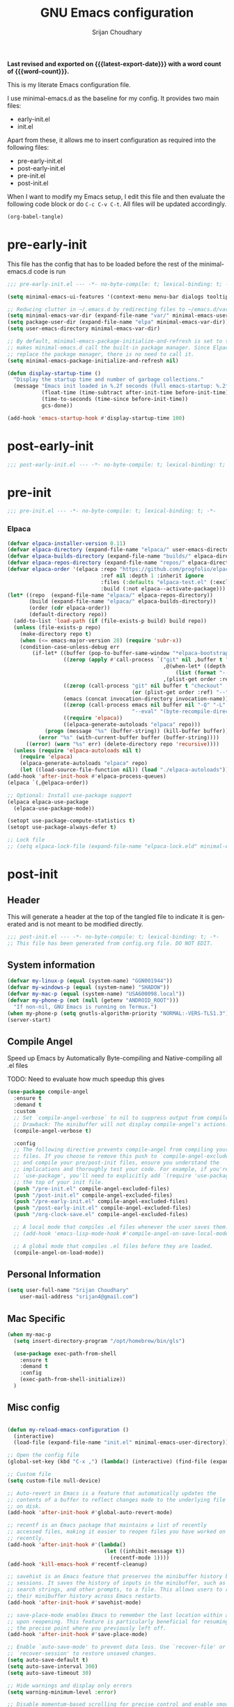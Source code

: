 #+title: GNU Emacs configuration
#+author: Srijan Choudhary
#+email: srijan4@gmail.com
#+language: en
#+options: ':t toc:nil num:t author:t email:t
#+startup: content indent
#+macro: latest-export-date (eval (format-time-string "%F %T %z"))
#+macro: word-count (eval (count-words (point-min) (point-max)))

*Last revised and exported on {{{latest-export-date}}} with a word
count of {{{word-count}}}.*

This is my literate Emacs configuration file.

I use minimal-emacs.d as the baseline for my config. It provides two main files:
- early-init.el
- init.el

Apart from these, it allows me to insert configuration as required into the following files:
- pre-early-init.el
- post-early-init.el
- pre-init.el
- post-init.el


When I want to modify my Emacs setup, I edit this file and then
evaluate the following code block or do =C-c C-v C-t=. All files will
be updated accordingly.

#+begin_src emacs-lisp :tangle no :results none
(org-babel-tangle)
#+end_src

* pre-early-init

This file has the config that has to be loaded before the rest of the minimal-emacs.d code is run

#+begin_src emacs-lisp :tangle "pre-early-init.el"
  ;;; pre-early-init.el --- -*- no-byte-compile: t; lexical-binding: t; -*-

  (setq minimal-emacs-ui-features '(context-menu menu-bar dialogs tooltips))

  ;; Reducing clutter in ~/.emacs.d by redirecting files to ~/emacs.d/var/
  (setq minimal-emacs-var-dir (expand-file-name "var/" minimal-emacs-user-directory))
  (setq package-user-dir (expand-file-name "elpa" minimal-emacs-var-dir))
  (setq user-emacs-directory minimal-emacs-var-dir)

  ;; By default, minimal-emacs-package-initialize-and-refresh is set to t, which
  ;; makes minimal-emacs.d call the built-in package manager. Since Elpaca will
  ;; replace the package manager, there is no need to call it.
  (setq minimal-emacs-package-initialize-and-refresh nil)

  (defun display-startup-time ()
    "Display the startup time and number of garbage collections."
    (message "Emacs init loaded in %.2f seconds (Full emacs-startup: %.2fs) with %d garbage collections."
             (float-time (time-subtract after-init-time before-init-time))
             (time-to-seconds (time-since before-init-time))
             gcs-done))

  (add-hook 'emacs-startup-hook #'display-startup-time 100)
#+end_src

* post-early-init

#+begin_src emacs-lisp :tangle "post-early-init.el"
;;; post-early-init.el --- -*- no-byte-compile: t; lexical-binding: t; -*-
#+end_src

* pre-init

#+begin_src emacs-lisp :tangle "pre-init.el"
  ;;; pre-init.el --- -*- no-byte-compile: t; lexical-binding: t; -*-
#+end_src

*** Elpaca

#+begin_src emacs-lisp :tangle "pre-init.el"
  (defvar elpaca-installer-version 0.11)
  (defvar elpaca-directory (expand-file-name "elpaca/" user-emacs-directory))
  (defvar elpaca-builds-directory (expand-file-name "builds/" elpaca-directory))
  (defvar elpaca-repos-directory (expand-file-name "repos/" elpaca-directory))
  (defvar elpaca-order '(elpaca :repo "https://github.com/progfolio/elpaca.git"
                                :ref nil :depth 1 :inherit ignore
                                :files (:defaults "elpaca-test.el" (:exclude "extensions"))
                                :build (:not elpaca--activate-package)))
  (let* ((repo  (expand-file-name "elpaca/" elpaca-repos-directory))
         (build (expand-file-name "elpaca/" elpaca-builds-directory))
         (order (cdr elpaca-order))
         (default-directory repo))
    (add-to-list 'load-path (if (file-exists-p build) build repo))
    (unless (file-exists-p repo)
      (make-directory repo t)
      (when (<= emacs-major-version 28) (require 'subr-x))
      (condition-case-unless-debug err
          (if-let* ((buffer (pop-to-buffer-same-window "*elpaca-bootstrap*"))
                    ((zerop (apply #'call-process `("git" nil ,buffer t "clone"
                                                    ,@(when-let* ((depth (plist-get order :depth)))
                                                        (list (format "--depth=%d" depth) "--no-single-branch"))
                                                    ,(plist-get order :repo) ,repo))))
                    ((zerop (call-process "git" nil buffer t "checkout"
                                          (or (plist-get order :ref) "--"))))
                    (emacs (concat invocation-directory invocation-name))
                    ((zerop (call-process emacs nil buffer nil "-Q" "-L" "." "--batch"
                                          "--eval" "(byte-recompile-directory \".\" 0 'force)")))
                    ((require 'elpaca))
                    ((elpaca-generate-autoloads "elpaca" repo)))
              (progn (message "%s" (buffer-string)) (kill-buffer buffer))
            (error "%s" (with-current-buffer buffer (buffer-string))))
        ((error) (warn "%s" err) (delete-directory repo 'recursive))))
    (unless (require 'elpaca-autoloads nil t)
      (require 'elpaca)
      (elpaca-generate-autoloads "elpaca" repo)
      (let ((load-source-file-function nil)) (load "./elpaca-autoloads"))))
  (add-hook 'after-init-hook #'elpaca-process-queues)
  (elpaca `(,@elpaca-order))

  ;; Optional: Install use-package support
  (elpaca elpaca-use-package
    (elpaca-use-package-mode))

  (setopt use-package-compute-statistics t)
  (setopt use-package-always-defer t)

  ;; Lock file
  ;; (setq elpaca-lock-file (expand-file-name "elpaca-lock.eld" minimal-emacs-user-directory))
#+end_src

* post-init

** Header
This will generate a header at the top of the tangled file to indicate it is generated and is not meant to be modified directly.

#+begin_src emacs-lisp :tangle "post-init.el" :epilogue (format-time-string ";; Last generated on %c")
  ;;; post-init.el --- -*- no-byte-compile: t; lexical-binding: t; -*-
  ;; This file has been generated from config.org file. DO NOT EDIT.
#+end_src
** System information
#+begin_src emacs-lisp :tangle "post-init.el"
  (defvar my-linux-p (equal (system-name) "GGN001944"))
  (defvar my-windows-p (equal (system-name) "SHADOW"))
  (defvar my-mac-p (equal (system-name) "USA600098.local"))
  (defvar my-phone-p (not (null (getenv "ANDROID_ROOT")))
    "If non-nil, GNU Emacs is running on Termux.")
  (when my-phone-p (setq gnutls-algorithm-priority "NORMAL:-VERS-TLS1.3"))
  (server-start)
#+end_src
** Compile Angel
Speed up Emacs by Automatically Byte-compiling and Native-compiling all .el files

TODO: Need to evaluate how much speedup this gives

#+begin_src emacs-lisp :tangle "post-init.el"
  (use-package compile-angel
    :ensure t
    :demand t
    :custom
    ;; Set `compile-angel-verbose` to nil to suppress output from compile-angel.
    ;; Drawback: The minibuffer will not display compile-angel's actions.
    (compile-angel-verbose t)

    :config
    ;; The following directive prevents compile-angel from compiling your init
    ;; files. If you choose to remove this push to `compile-angel-excluded-files'
    ;; and compile your pre/post-init files, ensure you understand the
    ;; implications and thoroughly test your code. For example, if you're using
    ;; `use-package', you'll need to explicitly add `(require 'use-package)` at
    ;; the top of your init file.
    (push "/pre-init.el" compile-angel-excluded-files)
    (push "/post-init.el" compile-angel-excluded-files)
    (push "/pre-early-init.el" compile-angel-excluded-files)
    (push "/post-early-init.el" compile-angel-excluded-files)
    (push "/org-clock-save.el" compile-angel-excluded-files)

    ;; A local mode that compiles .el files whenever the user saves them.
    ;; (add-hook 'emacs-lisp-mode-hook #'compile-angel-on-save-local-mode)

    ;; A global mode that compiles .el files before they are loaded.
    (compile-angel-on-load-mode))
#+end_src
** Personal Information

#+begin_src emacs-lisp :tangle "post-init.el"
  (setq user-full-name "Srijan Choudhary"
      user-mail-address "srijan4@gmail.com")
#+END_SRC
** Mac Specific
#+begin_src emacs-lisp :tangle "post-init.el"
  (when my-mac-p
    (setq insert-directory-program "/opt/homebrew/bin/gls")

    (use-package exec-path-from-shell
      :ensure t
      :demand t
      :config
      (exec-path-from-shell-initialize))
    )
#+end_src
** Misc config

#+begin_src emacs-lisp :tangle "post-init.el"

  (defun my-reload-emacs-configuration ()
    (interactive)
    (load-file (expand-file-name "init.el" minimal-emacs-user-directory)))

  ;; Open the config file
  (global-set-key (kbd "C-x ,") (lambda() (interactive) (find-file (expand-file-name "config.org" minimal-emacs-user-directory))))

  ;; Custom file
  (setq custom-file null-device)

  ;; Auto-revert in Emacs is a feature that automatically updates the
  ;; contents of a buffer to reflect changes made to the underlying file
  ;; on disk.
  (add-hook 'after-init-hook #'global-auto-revert-mode)

  ;; recentf is an Emacs package that maintains a list of recently
  ;; accessed files, making it easier to reopen files you have worked on
  ;; recently.
  (add-hook 'after-init-hook #'(lambda()
                                 (let ((inhibit-message t))
                                   (recentf-mode 1))))
  (add-hook 'kill-emacs-hook #'recentf-cleanup)

  ;; savehist is an Emacs feature that preserves the minibuffer history between
  ;; sessions. It saves the history of inputs in the minibuffer, such as commands,
  ;; search strings, and other prompts, to a file. This allows users to retain
  ;; their minibuffer history across Emacs restarts.
  (add-hook 'after-init-hook #'savehist-mode)

  ;; save-place-mode enables Emacs to remember the last location within a file
  ;; upon reopening. This feature is particularly beneficial for resuming work at
  ;; the precise point where you previously left off.
  (add-hook 'after-init-hook #'save-place-mode)

  ;; Enable `auto-save-mode' to prevent data loss. Use `recover-file' or
  ;; `recover-session' to restore unsaved changes.
  (setq auto-save-default t)
  (setq auto-save-interval 300)
  (setq auto-save-timeout 30)

  ;; Hide warnings and display only errors
  (setq warning-minimum-level :error)

  ;; Disable momentum-based scrolling for precise control and enable smoother scrolling.
  (setq pixel-scroll-precision-use-momentum 1)
  (pixel-scroll-precision-mode 1)

  ;; Pixel Scroll Precision Mode on Emacs for macOS: If you're using a pre-built
  ;; emacs-mac (version <= 29.1), smooth scrolling is handled by the Mac port
  ;; code, which overrides `pixel-scroll-precision-mode'. In this case, use the
  ;; following line instead of enabling `pixel-scroll-precision-mode':
  ;;
  ;; (pixel-scroll-mode t)
  ;;
  ;; For more details, see:
  ;; https://bitbucket.org/mituharu/emacs-mac/commits/65c6c96f27afa446df6f9d8eff63f9cc012cc738

  ;; Display the time in the modeline
  (display-time-mode 1)

  ;; Paren match highlighting
  (show-paren-mode 1)

  ;; Replace selected text with typed text
  (delete-selection-mode 1)

  ;; Configure Emacs to ask for confirmation before exiting
  ;; (setq confirm-kill-emacs 'y-or-n-p)

  ;; Automatically hide file details (permissions, size, modification date, etc.)
  ;; in Dired buffers for a cleaner display.
  (add-hook 'dired-mode-hook #'dired-hide-details-mode)

  ;; Kill current buffer (instead of asking first buffer name)
  (global-set-key (kbd "C-x k") 'kill-current-buffer)

  ;; M-n for new frame (M-n is unbound in vanilla emacs)
  (defun new-frame ()
    (interactive)
    (select-frame (make-frame))
    (switch-to-buffer "*scratch*"))
  (global-set-key (kbd "M-n") 'new-frame)

  (setq save-interprogram-paste-before-kill t)

  (setq global-visual-line-mode t)

#+end_src
** Which-Key
#+begin_src emacs-lisp :tangle "post-init.el"

  (use-package which-key
    :ensure nil ; builtin
    :defer t
    :commands which-key-mode
    :hook (after-init . which-key-mode)
    :custom
    (which-key-idle-delay 1.5)
    (which-key-idle-secondary-delay 0.25)
    (which-key-add-column-padding 1)
    (which-key-max-description-length 40))

  (use-package uniquify
    :ensure nil
    :custom
    (uniquify-buffer-name-style 'reverse)
    (uniquify-separator "•")
    (uniquify-after-kill-buffer-p t)
    (uniquify-ignore-buffers-re "^\\*"))

#+end_src
** Looks & Themes
#+begin_src emacs-lisp :tangle "post-init.el"
  (when my-mac-p
    (set-face-attribute 'default nil :height 140))

  (add-to-list 'default-frame-alist '(height . 55))
  (add-to-list 'default-frame-alist '(width . 160))

  ;; (setq-default cursor-type 'bar)
  (scroll-bar-mode 1)

  ;; Fast and smooth scrolling
  (use-package ultra-scroll
    :disabled
    :ensure (:host github :repo "jdtsmith/ultra-scroll")
    :init
    (setq scroll-conservatively 101 ; important!
          scroll-margin 0)
    :config
    (ultra-scroll-mode 1))

  (use-package fontaine
    :disabled
    :custom
    (fontaine-presets
     `(
       (aporetic-regular
        :default-family "Aporetic Sans Mono"
        :variable-pitch-family "Aporetic Sans"
        )
       (iawriter-regular
        :default-family "iMWritingMono Nerd Font"
        :line-spacing 0.1
        :variable-pitch-family "iMWritingMono Nerd Font"
        )
       (berkeley-regular
        :default-family "Berkeley Mono"
        :line-spacing 0.1
        :variable-pitch-family "Berkeley Mono Variable"
        )
       (berkeley-large
        :inherit berkeley-regular
        :default-height 170
        )
       (t
        :default-family "Aporetic Sans Mono"
        :default-weight regular
        :default-height 110
        :fixed-pitch-family nil
        :fixed-pitch-weight nil
        :fixed-pitch-height 1.0
        :fixed-pitch-serif-family nil
        :fixed-pitch-serif-weight nil
        :fixed-pitch-serif-height 1.0
        :variable-pitch-family "Aporetic Sans Mono"
        :variable-pitch-weight nil
        :variable-pitch-height 1.0
        :bold-family nil
        :bold-weight bold
        :italic-family nil
        :italic-slant italic
        :line-spacing nil)))
    :config
    (when (display-graphic-p)
      (fontaine-set-preset 'iawriter-regular))
    )

  (use-package emoji
    :ensure nil
    :bind (("C-c e" . emoji-search))
    )

  (load-theme 'modus-vivendi-tinted t)
  (use-package ef-themes
    :if (display-graphic-p)
    :disabled
    :demand
    :custom
    (ef-themes-to-toggle '(ef-maris-light ef-maris-dark))
    (ef-themes-headings
     '((0 . (variable-pitch semibold 1.2))
       (1 . (variable-pitch semibold 1.1))
       (agenda-date . (variable-pitch 1.2))
       (agenda-structure . (variable-pitch 1.4))
       (t . (variable-pitch))
       ))
    (ef-themes-mixed-fonts t)
    (ef-themes-variable-pitch-ui t)
    :hook ((ef-themes-post-load . my-ef-themes-mode-line))
    ;; (ef-themes-post-load . fontaine-apply-current-preset))
    :config
    (defun my-ef-themes-mode-line ()
      "Tweak the style of the mode lines."
      (ef-themes-with-colors
       (custom-set-faces
        `(mode-line ((,c :background ,bg-mode-line :foreground ,fg-mode-line :box (:line-width 1 :color ,fg-dim))))
        `(mode-line-inactive ((,c :box (:line-width 1 :color ,bg-active)))))))
    :init
    (ef-themes-select 'ef-maris-light)
    )
  (use-package olivetti
    :bind (("C-c =" . olivetti-mode))
    :custom
    (olivetti-style 'fancy)
    ;; (olivetti-fringe '(:background "#e5e5e5"))
    )
  ;; (use-package spacious-padding)
#+end_src
** Tool Bar
#+begin_src emacs-lisp :tangle "post-init.el"
  (setq tool-bar-style 'image)
  ;; (tool-bar-mode 1)
  (use-package tool-bar+
    :ensure (:host github :repo "emacsmirror/tool-bar-plus")
    )
#+end_src
** Windows
#+BEGIN_SRC emacs-lisp :tangle "post-init.el"

  ;; Switching between windows. Use `ace-window`, configure using :init and :bind
  (use-package ace-window
    :ensure t
    :init
    (setq aw-scope 'frame)
    :bind ("M-o" . ace-window))

  ;; Track changes in the window configuration, allowing undoing actions such as
  ;; closing windows.
  (winner-mode 1)

  ;; Window dividers separate windows visually. Window dividers are bars that can
  ;; be dragged with the mouse, thus allowing you to easily resize adjacent
  ;; windows.
  ;; https://www.gnu.org/software/emacs/manual/html_node/emacs/Window-Dividers.html
  (add-hook 'after-init-hook #'window-divider-mode)

#+END_SRC
** COMMENT Tabs
#+BEGIN_SRC emacs-lisp :tangle "post-init.el"
  (use-package tab-line
    :ensure nil
    :demand t
    :bind
    (("C-S-<tab>" . tab-line-switch-to-prev-tab)
     ("C-<iso-lefttab>" . tab-line-switch-to-prev-tab)
     ("C-<tab>" . tab-line-switch-to-next-tab))
    :config
    (global-tab-line-mode 1)
    (setq
     tab-line-new-button-show nil
     tab-line-close-button-show nil))
#+END_SRC
** Completion in region and at point

#+begin_src emacs-lisp :tangle "post-init.el"

  (use-package corfu
    :ensure t
    :defer t
    :commands (corfu-mode global-corfu-mode)

    :hook ((prog-mode . corfu-mode)
           (shell-mode . corfu-mode)
           (eshell-mode . corfu-mode))

    :custom
    ;; Hide commands in M-x which do not apply to the current mode.
    (read-extended-command-predicate #'command-completion-default-include-p)
    ;; Disable Ispell completion function. As an alternative try `cape-dict'.
    (text-mode-ispell-word-completion nil)
    (tab-always-indent 'complete)

    ;; Enable Corfu
    :config
    (global-corfu-mode))

  (use-package cape
    :ensure t
    :defer t
    :commands (cape-dabbrev cape-file cape-elisp-block)
    :bind ("C-c p" . cape-prefix-map)
    :init
    ;; Add to the global default value of `completion-at-point-functions' which is
    ;; used by `completion-at-point'.
    (add-hook 'completion-at-point-functions #'cape-dabbrev)
    (add-hook 'completion-at-point-functions #'cape-file)
    (add-hook 'completion-at-point-functions #'cape-elisp-block))
#+end_src
** Completions

#+begin_src emacs-lisp :tangle "post-init.el"

  (use-package vertico
    ;; (Note: It is recommended to also enable the savehist package.)
    :ensure t
    :demand t
    :commands vertico-mode
    :init (vertico-mode 1))
  ;; :hook (elpaca-after-init . vertico-mode))

  (use-package orderless
    ;; Vertico leverages Orderless' flexible matching capabilities, allowing users
    ;; to input multiple patterns separated by spaces, which Orderless then
    ;; matches in any order against the candidates.
    :ensure t
    :custom
    (completion-styles '(orderless basic))
    (completion-category-defaults nil)
    (completion-category-overrides '((file (styles partial-completion)))))

  (use-package marginalia
    ;; Marginalia allows Embark to offer you preconfigured actions in more contexts.
    ;; In addition to that, Marginalia also enhances Vertico by adding rich
    ;; annotations to the completion candidates displayed in Vertico's interface.
    :ensure t
    :demand t
    :commands (marginalia-mode marginalia-cycle)
    :init (marginalia-mode 1))
  ;; :hook (after-init . marginalia-mode))

  (use-package embark
    ;; Embark is an Emacs package that acts like a context menu, allowing
    ;; users to perform context-sensitive actions on selected items
    ;; directly from the completion interface.
    :ensure t
    :defer t
    :commands (embark-act
               embark-dwim
               embark-export
               embark-collect
               embark-bindings
               embark-prefix-help-command)
    :bind
    (("C-." . embark-act)         ;; pick some comfortable binding
     ("C-;" . embark-dwim)        ;; good alternative: M-.
     ("C-h B" . embark-bindings)) ;; alternative for `describe-bindings'

    :init
    (setq prefix-help-command #'embark-prefix-help-command)

    :config
    ;; Hide the mode line of the Embark live/completions buffers
    (add-to-list 'display-buffer-alist
                 '("\\`\\*Embark Collect \\(Live\\|Completions\\)\\*"
                   nil
                   (window-parameters (mode-line-format . none)))))

  (use-package embark-consult
    :ensure t
    :hook
    (embark-collect-mode . consult-preview-at-point-mode))

  (use-package consult
    :ensure t
    :bind (;; C-c bindings in `mode-specific-map'
           ("C-c M-x" . consult-mode-command)
           ("C-c h" . consult-history)
           ("C-c k" . consult-kmacro)
           ("C-c M" . consult-man)
           ("C-c i" . consult-info)
           ([remap Info-search] . consult-info)
           ;; C-x bindings in `ctl-x-map'
           ("C-x M-:" . consult-complex-command)
           ("C-x b" . consult-buffer)
           ("C-x 4 b" . consult-buffer-other-window)
           ("C-x 5 b" . consult-buffer-other-frame)
           ("C-x t b" . consult-buffer-other-tab)
           ("C-x r b" . consult-bookmark)
           ("C-x p b" . consult-project-buffer)
           ;; Custom M-# bindings for fast register access
           ("M-#" . consult-register-load)
           ("M-'" . consult-register-store)
           ("C-M-#" . consult-register)
           ;; Other custom bindings
           ("M-y" . consult-yank-pop)
           ;; M-g bindings in `goto-map'
           ("M-g e" . consult-compile-error)
           ("M-g f" . consult-flymake)
           ("M-g g" . consult-goto-line)
           ("M-g M-g" . consult-goto-line)
           ("M-g o" . consult-outline)
           ("M-g m" . consult-mark)
           ("M-g k" . consult-global-mark)
           ("M-g i" . consult-imenu)
           ("M-g I" . consult-imenu-multi)
           ;; M-s bindings in `search-map'
           ("M-s d" . consult-find)
           ("M-s c" . consult-locate)
           ("M-s g" . consult-grep)
           ("M-s G" . consult-git-grep)
           ("M-s r" . consult-ripgrep)
           ("M-s l" . consult-line)
           ("M-s L" . consult-line-multi)
           ("M-s k" . consult-keep-lines)
           ("M-s u" . consult-focus-lines)
           ;; Isearch integration
           ("M-s e" . consult-isearch-history)
           :map isearch-mode-map
           ("M-e" . consult-isearch-history)
           ("M-s e" . consult-isearch-history)
           ("M-s l" . consult-line)
           ("M-s L" . consult-line-multi)
           ;; Minibuffer history
           :map minibuffer-local-map
           ("M-s" . consult-history)
           ("M-r" . consult-history))

    ;; Enable automatic preview at point in the *Completions* buffer.
    :hook (completion-list-mode . consult-preview-at-point-mode)

    :init
    ;; Optionally configure the register formatting. This improves the register
    (setq register-preview-delay 0.5
          register-preview-function #'consult-register-format)

    ;; Optionally tweak the register preview window.
    (advice-add #'register-preview :override #'consult-register-window)

    ;; Use Consult to select xref locations with preview
    (setq xref-show-xrefs-function #'consult-xref
          xref-show-definitions-function #'consult-xref)

    :config
    (consult-customize
     consult-theme :preview-key '(:debounce 0.2 any)
     consult-ripgrep consult-git-grep consult-grep
     consult-bookmark consult-recent-file consult-xref
     consult--source-bookmark consult--source-file-register
     consult--source-recent-file consult--source-project-recent-file
     ;; :preview-key "M-."
     :preview-key '(:debounce 0.4 any))
    (setq consult-narrow-key "<"))

#+end_src
** Code Folding
#+begin_src emacs-lisp :tangle "post-init.el"
  (use-package outline-indent
    :ensure t
    :defer t
    :commands outline-indent-minor-mode

    :init
    ;; The minor mode can also be automatically activated for a certain modes.
    ;; For example for Python and YAML:
    (add-hook 'python-mode-hook #'outline-indent-minor-mode)
    (add-hook 'python-ts-mode-hook #'outline-indent-minor-mode)

    (add-hook 'yaml-mode-hook #'outline-indent-minor-mode)
    (add-hook 'yaml-ts-mode-hook #'outline-indent-minor-mode)

    :custom
    (outline-indent-ellipsis " ▼ "))
#+end_src
** Enhanced undo/redo
#+begin_src emacs-lisp :tangle "post-init.el"
  ;; The undo-fu package is a lightweight wrapper around Emacs' built-in undo
  ;; system, providing more convenient undo/redo functionality.
  (use-package undo-fu
    :defer t
    :commands (undo-fu-only-undo
               undo-fu-only-redo
               undo-fu-only-redo-all
               undo-fu-disable-checkpoint)
    :config
    (global-unset-key (kbd "C-z"))
    (global-set-key (kbd "C-z") 'undo-fu-only-undo)
    (global-set-key (kbd "C-S-z") 'undo-fu-only-redo))

  ;; The undo-fu-session package complements undo-fu by enabling the saving
  ;; and restoration of undo history across Emacs sessions, even after restarting.
  (use-package undo-fu-session
    :defer t
    :commands undo-fu-session-global-mode
    :hook (after-init . undo-fu-session-global-mode))
#+end_src
** COMMENT Evil

#+begin_src emacs-lisp :tangle "post-init.el"

  ;; evil-want-keybinding must be declared before Evil and Evil Collection
  (setq evil-want-keybinding nil)

  (use-package evil
    :ensure t
    :init
    (setq evil-undo-system 'undo-fu)
    (setq evil-want-integration t)
    (setq evil-want-keybinding nil)

    (setq evil-respect-visual-line-mode t)
    (setq evil-undo-system 'undo-fu)

    ;; Prevents esc-key from translating to meta-key in terminal mode.
    (setq evil-esc-delay 0)
    (setq-default evil-shift-width 2)
    (setq-default evil-symbol-word-search t)

    (with-eval-after-load "org"
      (evil-add-command-properties #'org-open-at-point :jump t))

    :custom
    (evil-want-Y-yank-to-eol t)
    :config
    (evil-declare-key 'normal org-mode-map
      "gk" 'outline-up-heading
      "gj" 'outline-next-visible-heading
      "H" 'org-beginning-of-line
      "L" 'org-end-of-line
      "t" 'org-todo
      (kbd "<tab>") 'org-cycle
      ",c" 'org-cycle
      ",e" 'org-export-dispatch
      ",n" 'outline-next-visible-heading
      ",p" 'outline-previous-visible-heading
      ",t" 'org-set-tags-command
      ",u" 'outline-up-heading
      "$" 'org-end-of-line
      "^" 'org-beginning-of-line
      "-" 'org-ctrl-c-minus ; change bullet style
      )

    (evil-select-search-module 'evil-search-module 'evil-search)
    (evil-mode 1))

  (use-package evil-collection
    :after evil ;; mu4e
    :ensure t
    :config
    (evil-collection-init))

  (use-package evil-org
    :ensure t
    :after org
    :hook (org-mode . (lambda () evil-org-mode))
    :config
    (require 'evil-org-agenda)
    (evil-org-agenda-set-keys))

  ;;  (use-package vim-tab-bar
  ;;    :ensure t
  ;;    :commands vim-tab-bar-mode
  ;;    :hook (after-init . vim-tab-bar-mode))

  (use-package evil-visualstar
    :after evil
    :ensure t
    :defer t
    :commands global-evil-visualstar-mode
    :hook (after-init . global-evil-visualstar-mode))

  (use-package evil-surround
    :after evil
    :ensure t
    :defer t
    :commands global-evil-surround-mode
    :custom
    (evil-surround-pairs-alist
     '((?\( . ("(" . ")"))
       (?\[ . ("[" . "]"))
       (?\{ . ("{" . "}"))

       (?\) . ("(" . ")"))
       (?\] . ("[" . "]"))
       (?\} . ("{" . "}"))

       (?< . ("<" . ">"))
       (?> . ("<" . ">"))))
    :hook (after-init . global-evil-surround-mode))

  (with-eval-after-load "evil"
    (evil-define-operator my-evil-comment-or-uncomment (beg end)
      "Toggle comment for the region between BEG and END."
      (interactive "<r>")
      (comment-or-uncomment-region beg end))
    (evil-define-key 'normal 'global (kbd "gc") 'my-evil-comment-or-uncomment))

  (use-package evil-snipe
    :defer t
    :commands evil-snipe-mode
    :init (evil-snipe-mode 1))
  ;; :hook (after-init . evil-snipe-mode))
#+end_src
** Modeline
#+begin_src emacs-lisp :tangle "post-init.el"
  (use-package diminish
    :config (require 'diminish))
  (use-package timu-line
    :disabled
    :ensure t
    :demand t
    :config
    (timu-line-mode 1))
  (use-package all-the-icons)
  ;;(use-package nerd-icons)
  (use-package doom-modeline
    :ensure t
    :init
    (doom-modeline-mode 1))
#+end_src
** Dirvish
#+begin_src emacs-lisp :tangle "post-init.el"
  (use-package dirvish
    :init
    (dirvish-override-dired-mode)
    :custom
    (dirvish-quick-access-entries ; It's a custom option, `setq' won't work
     '(("h" "~/"                          "Home")
       ("d" "~/Downloads/"                "Downloads")
       ("n" "~/ndxrd-uxxs3/notes/"        "Notes")
       ("o" "~/ndxrd-uxxs3/org/"          "GTD Org")
       ("c" "~/.config/emacs-v4/"         "Config")))
    :config
    ;; (dirvish-peek-mode) ; Preview files in minibuffer
    ;; (dirvish-side-follow-mode) ; similar to `treemacs-follow-mode'
    (setq dirvish-mode-line-format
          '(:left (sort symlink) :right (omit yank index)))
    (setq dirvish-attributes
          '(all-the-icons file-time file-size collapse subtree-state vc-state git-msg))
    (setq delete-by-moving-to-trash t)
    (setq dired-listing-switches
          "-l --almost-all --human-readable --group-directories-first --no-group")
    ;; (evil-make-overriding-map dirvish-mode-map 'normal)
    :bind ; Bind `dirvish|dirvish-side|dirvish-dwim' as you see fit
    (("C-c f" . dirvish)
     :map dirvish-mode-map ; Dirvish inherits `dired-mode-map'
     ("a"   . dirvish-quick-access)
     ("f"   . dirvish-file-info-menu)
     ("y"   . dirvish-yank-menu)
     ("N"   . dirvish-narrow)
     ("^"   . dirvish-history-last)
     ("h"   . dirvish-history-jump) ; remapped `describe-mode'
     ("s"   . dirvish-quicksort)    ; remapped `dired-sort-toggle-or-edit'
     ("v"   . dirvish-vc-menu)      ; remapped `dired-view-file'
     ("TAB" . dirvish-subtree-toggle)
     ("M-f" . dirvish-history-go-forward)
     ("M-b" . dirvish-history-go-backward)
     ("M-l" . dirvish-ls-switches-menu)
     ("M-m" . dirvish-mark-menu)
     ("M-t" . dirvish-layout-toggle)
     ("M-s" . dirvish-setup-menu)
     ("M-e" . dirvish-emerge-menu)
     ("M-j" . dirvish-fd-jump)))
#+end_src
** COMMENT Elpaca Sync
#+begin_src emacs-lisp :tangle "post-init.el"
  (elpaca-process-queues)
#+end_src
** Term Mode Stuff
#+begin_src emacs-lisp :tangle "post-init.el"
  ;; (defun bb/setup-term-mode ()
  ;;   (evil-local-set-key 'insert (kbd "C-r") 'bb/send-C-r))

  (defun bb/send-C-r ()
    (interactive)
    (term-send-raw-string "\C-r"))

  ;; (add-hook 'term-mode-hook 'bb/setup-term-mode)

  (when my-linux-p
    (use-package multi-term))

  (when my-windows-p
    (use-package powershell))

  (use-package eat)
  ;; (straight-use-package
  ;;  '(eat :type git
  ;;        :host codeberg
  ;;        :repo "akib/emacs-eat"
  ;;        :files ("*.el" ("term" "term/*.el") "*.texi"
  ;;                "*.ti" ("terminfo/e" "terminfo/e/*")
  ;;                ("terminfo/65" "terminfo/65/*")
  ;;                ("integration" "integration/*")
  ;;                (:exclude ".dir-locals.el" "*-tests.el"))))

#+end_src
** Org and GTD
#+begin_src emacs-lisp :tangle "post-init.el"
  (use-package org
    :ensure nil
    :hook ((after-init . org-mode)
           (org-capture-mode . delete-other-windows)
           ;; (org-capture-mode . evil-insert-state)
           )
    :custom
    (org-support-shift-select t)
    (org-agenda-files nil) ;; Will be set automatically by org-gtd
    (org-ellipsis " ▼")
    (org-cycle-separator-lines 1)
    ;; (org-pretty-entities t)

    (org-agenda-start-with-log-mode t)
    (org-agenda-window-setup 'only-window)
    (org-startup-folded 'content)
    (org-startup-indented t)
    (org-startup-with-inline-images t)
    (org-clock-persist 'history)
    (org-log-into-drawer t)
    (org-log-done 'time)
    (org-tag-persistent-alist '((:startgroup . nil)
                                ("@computer") ("@mail") ("@errands") ("@calls")
                                (:endgroup . nil) (:startgroup . nil)
                                ("@tz-ist") ("@tz-est") ("@anytime")
                                (:endgroup . nil)
                                ("@fun") ("@agenda") ("@home") ("@anywhere")
                                ))
    (org-capture-templates
     '(
       ("i" "Inbox" entry (file org-gtd-inbox-path) "* %?\n%U\n%i"
        :kill-buffer t)
       ("l" "Inbox with link" entry (file org-gtd-inbox-path) "* %?\n%U\n%i\n%a"
        :kill-buffer t)))
    :config
    (require 'org-tempo)
    ;; (setq org-agenda-prefix-format '((agenda . " %i %-12:c%?-12t%-6e% s")))
    ;; So that we can jump back
    ;; (advice-add 'org-open-at-point :before #'evil-set-jump)

    ;; Clock stuff
    (org-clock-persistence-insinuate)
    (defun current-clock-time-to-file ()
      (interactive)
      (with-temp-file "~/.local/state/task"
        (if (org-clocking-p)
            (insert (org-clock-get-clock-string))
          (insert "No Task"))))
    (run-with-timer 1 60 'current-clock-time-to-file)
    (add-hook 'org-clock-in-hook 'current-clock-time-to-file)
    (add-hook 'org-clock-out-hook 'current-clock-time-to-file)

    (when my-mac-p
      (defun my/focus-clock-in ()
        (let* ((task-name (org-get-heading t t t t))
               (file-name (file-name-sans-extension (buffer-name)))
               (profile (downcase file-name))
               (url (format "focus://focus?profile=%s" profile))
               (cmd (format "open -g '%s'" url)))
          (shell-command cmd)))

      (defun my/focus-clock-out ()
        (let* ((file-name (file-name-sans-extension (buffer-name)))
               (profile (downcase file-name))
               (url (format "focus://unfocus?profile=%s" profile))
               (cmd (format "open -g '%s'" url)))
          (shell-command cmd)))

      (add-hook 'org-clock-in-hook #'my/focus-clock-in)
      (add-hook 'org-clock-out-hook #'my/focus-clock-out)

      (defun my/session-clock-in ()
        (let* ((task-name (org-get-heading t t t t))
               (file-name (file-name-sans-extension (buffer-name)))
               (effort-minutes (org-duration-to-minutes (or (org-entry-get nil "Effort") "0")))
               (elapsed-minutes (/ (or (org-clock-sum) 0) 60))
               (remaining-seconds (- (* effort-minutes 60) (* elapsed-minutes 60)))
               (url (format "session:///start?intent=%s&categoryName=%s%s"
                            (url-encode-url task-name)
                            (url-encode-url file-name)
                            (if (> remaining-seconds 120)
                                (format "&duration=%d" remaining-seconds)
                              "")))
               (cmd (format "open -g '%s'" url)))
          (shell-command cmd)))

      (defun my/session-clock-out ()
        (shell-command "open -g 'session:///finish'"))

      (add-hook 'org-clock-in-hook #'my/session-clock-in)
      (add-hook 'org-clock-out-hook #'my/session-clock-out)
      )

    ;; Custom functions
    (defun org-capture-inbox ()
      (interactive)
      (call-interactively 'org-store-link)
      (org-gtd-capture nil "i"))
    (defun org-capture-mail ()
      (interactive)
      (call-interactively 'org-store-link)
      (org-capture nil "@"))
    (defun org-open-inbox ()
      (interactive)
      (find-file "~/ndxrd-uxxs3/org/inbox.org")
      )
    :bind
    ("C-c i" . org-capture-inbox)
    ("C-c j" . org-open-inbox)
    ("C-c a" . org-agenda)
    ("C-c l" . org-store-link)
    (:map org-mode-map
          ("C-c ;" . nil))
    )
  (use-package org-protocol
    :ensure nil
    :custom
    (org-protocol-default-template-key "l")
    )
#+END_SRC
#+begin_src emacs-lisp :tangle "post-init.el"
  (defun my/org-gtd-maybe-set-tags ()
    "Use as a hook when decorating items after clarifying them."
    (unless (org-gtd-organize-type-member-p '(trash knowledge quick-action incubated project-heading))
      (org-set-tags-command)))
  (defun my/org-gtd-maybe-set-effort ()
    "Use as a hook when decorating items after clarifying them."
    (unless (org-gtd-organize-type-member-p '(trash knowledge quick-action incubated project-heading))
      (org-set-effort)))

  (use-package org-contrib
    :defer t
    ;; :config
    ;; (require 'ox-confluence)
    )

  (defun my-org-gtd-archive-item-at-point ()
    "Dirty hack to force archiving where I know I can."
    (interactive)
    (with-temp-message ""
      (let* ((last-command nil)
             (temp-file (make-temp-file org-gtd-directory nil ".org"))
             (buffer (find-file-noselect temp-file)))
        (org-cut-subtree)
        (org-gtd-core-prepare-buffer buffer)
        (with-current-buffer buffer
          (org-paste-subtree)
          (goto-char (point-min))
          (with-org-gtd-context (org-archive-subtree-default))
          (basic-save-buffer)
          (kill-buffer))
        (delete-file temp-file))))

  (use-package org-gtd
    ;; :straight (:type git :host github :repo "Trevoke/org-gtd.el")
    :after org
    ;; :ensure t
    ;; :demand t
    :init
    (setq org-gtd-update-ack "3.0.0")
    (setq org-gtd-areas-of-focus '("Work Leadership" "Work Architecture" "Work Support"
                                   "Productivity" "Personal Development" "Personal Services"
                                   "Family" "Health" "Finances"))
    :custom
    (org-gtd-directory "~/ndxrd-uxxs3/org/")
    (org-edna-use-inheritance t)
    (org-gtd-organize-hooks '(org-gtd-areas-of-focus--set my/org-gtd-maybe-set-tags my/org-gtd-maybe-set-effort))
    (org-gtd-refile-to-any-target nil)
    (org-gtd-engage-prefix-width 24)
    (org-gtd-capture-templates org-capture-templates)
    :config
    (org-edna-mode 1)
    (org-gtd-mode 1)
    :bind
    (("C-c d c" . org-gtd-capture)
     ("C-c c"   . org-gtd-capture)
     ("C-c d e" . org-gtd-engage)
     ("C-c d p" . org-gtd-process-inbox)
     ("C-c d n" . org-gtd-show-all-next)
     ("C-c d x" . org-gtd-clarify-item)
     ("C-c d w" . org-gtd-delegate-item-at-point)
     ("C-c d a" . org-gtd-area-of-focus-set-on-item-at-point)
     ("C-c d s" . org-save-all-org-buffers)
     ("C-c d k" . my-org-gtd-archive-item-at-point)
     :map org-gtd-clarify-map
     ("C-c c" . org-gtd-organize)
     :map org-agenda-mode-map
     ("C-c d a" . org-gtd-area-of-focus-set-on-agenda-item)
     ("C-c d x" . org-gtd-clarify-agenda-item)
     ))

#+END_SRC
** Popup frames
#+begin_src emacs-lisp :tangle "post-init.el"
  ;;;; Run commands in a popup frame

  (defun prot-window-delete-popup-frame (&rest _)
    "Kill selected selected frame if it has parameter `prot-window-popup-frame`.
  Use this function via a hook."
    (when (frame-parameter nil 'prot-window-popup-frame)
      (delete-frame)))

  (defmacro prot-window-define-with-popup-frame (command)
    "Define interactive function which calls COMMAND in a new frame.
  Make the new frame have the `prot-window-popup-frame' parameter."
    `(defun ,(intern (format "prot-window-popup-%s" command)) ()
       ,(format "Run `%s' in a popup frame with `prot-window-popup-frame' parameter.
  Also see `prot-window-delete-popup-frame'." command)
       (interactive)
       (let ((frame (make-frame '((prot-window-popup-frame . t)))))
         (select-frame frame)
         (switch-to-buffer " prot-window-hidden-buffer-for-popup-frame")
         (condition-case nil
             (call-interactively ',command)
           ((quit error user-error)
            (delete-frame frame))))))

  (declare-function org-capture "org-capture" (&optional goto keys))
  (defvar org-capture-after-finalize-hook)

  ;;;###autoload (autoload 'prot-window-popup-org-capture "prot-window")
  (prot-window-define-with-popup-frame org-capture)

  (add-hook 'org-capture-after-finalize-hook #'prot-window-delete-popup-frame)

  ;; (declare-function tmr "tmr" (time &optional description acknowledgep))
  ;; (defvar tmr-timer-created-functions)

  ;;;###autoload (autoload 'prot-window-popup-tmr "prot-window")
  ;; (prot-window-define-with-popup-frame tmr)

  ;; (add-hook 'tmr-timer-created-functions #'prot-window-delete-popup-frame)C
#+END_SRC
#+BEGIN_SRC emacs-lisp
  (use-package todoist)

  (defun fetch-todoist-inbox ()
    (interactive)
    (let ((tasks (todoist--query "GET" "/tasks?project_id=377175964")))
      (mapcar (lambda (task)
                (todoist--insert-task task 1 t)
                (todoist--query
                 "DELETE"
                 (format "/tasks/%s" (todoist--task-id task))))
              tasks)
      ))

#+END_SRC
** Notes
#+begin_src emacs-lisp :tangle "post-init.el"
  (use-package howm
    :ensure t
    :defer t
    :bind (("C-c ; ;" . howm-menu))
    :init
    (require 'howm-org)
    (setopt howm-directory "~/ndxrd-uxxs3/notes")
    (setopt howm-follow-theme t)
    (setopt howm-file-name-format "%Y%m%dT%H%M%S.org")
    (setopt howm-view-title-header "#+title:")

    :config
    (add-hook 'howm-mode-hook #'tab-line-mode)
    ;; In case you don't always use Org-mode files, the following lines
    ;; ensure that Denote's title format for plain-text and Markdown files
    ;; will also be recognized.
    (setopt howm-view-title-regexp
            "^#?\\+?[tT][iI][tT][lL][eE]:\\( +\\(.*\\)\\|\\)$")
    (setopt howm-view-title-regexp-grep "^(#?\\+?[tT][iI][tT][lL][eE]:) +")

    ;; Advise `howm-view-item-basename' so that if its return value
    ;; includes "--", only the text before is returned.
    (defun my/howm-basename-chop (str)
      "Advice for `howm-view-item-basename'.
      Takes a file's basename, STR, and returns only the portion before
      \"--\"."
      (let ((dashes-pos (string-match "--" str)))
        (cond (dashes-pos (substring str 0 dashes-pos))
              (t str))))

    (advice-add 'howm-view-item-basename :filter-return
                'my/howm-basename-chop)

    ;; Advise `howm-view-item-summary' so that it removes the "#+title: "
    ;; portion of note titles.
    ;; (defvar howm-view-title-regexp)
    (defun my/howm-cut-title (str)
      "Remove `howm-view-title-header' plus whitespace from STR."
      (let ((begin (when (string-match howm-view-title-regexp str)
                     (match-beginning 2))))
        (if begin (substring str begin) str)))

    (advice-add 'howm-view-item-summary :filter-return 'my/howm-cut-title)
    )
  (use-package denote
    ;; :demand
    :custom
    (denote-directory (expand-file-name "~/ndxrd-uxxs3/notes/"))
    (denote-known-keywords '("emacs" "philosophy" "politics" "economics"))
    (denote-file-type 'org) ;; or 'markdown-yaml
    (denote-infer-keywords t)
    (denote-sort-keywords t)
    (denote-date-prompt-use-org-read-date t)
    (denote-backlinks-show-context t)
    (denote-rename-buffer-mode t)
    (denote-templates
     `((weekly-review . ,(f-read (expand-file-name
                                  "templates/weekly-review.md"
                                  denote-directory)))
       (journal . "")))
    :config
    (defun my-weekly-review-journal ()
      "Create an entry tagged 'weeklyreview' with the year and week as
         its title using the 'weekly-review' template. If a note for
         the current week exists, visit it.  If multiple entries
         exist, prompt with completion for a choice between them.
         Else create a new file."
      (interactive)
      (let* ((denote-directory (concat denote-directory "journals/"))
             ;; Year corresponding to ISO week + ISO week
             (week (format-time-string "%G W%V"))
             (string (denote-sluggify 'title week))
             (files (denote-directory-files string))
             )
        (cond
         ((> (length files) 1)
          (find-file (completing-read "Select file: " files nil :require-match)))
         (files
          (find-file (car files)))
         (t
          (denote week '("weeklyreview") nil nil nil 'weekly-review)))))
    :hook (dired-mode . denote-dired-mode)
    :bind
    ("C-c n n" . denote)
    ("C-c n d" . (lambda () (interactive) (dired denote-directory)))
    ("C-c n r" . my-weekly-review-journal)
    )
  (use-package denote-journal
    :after denote
    :custom
    (denote-journal-directory (expand-file-name "~/ndxrd-uxxs3/notes/journals/"))
    (denote-journal-title-format 'day-date-month-year)
    :bind
    ("C-c n j" . denote-journal-new-or-existing-entry)
    )
  (use-package denote-menu
    :after denote)
  (use-package consult-notes
    :after denote
    :init
    (require 'denote)
    :config
    (consult-notes-denote-mode 1)
    :bind
    ("C-c n f" . consult-notes)
    ("C-c n s" . consult-notes-search-in-all-notes)
    )

#+end_src
** Ediff
#+begin_src emacs-lisp :tangle "post-init.el"
  (use-package ediff
    :ensure nil
    :config
    (setq ediff-split-window-function 'split-window-horizontally)
    (setq ediff-window-setup-function 'ediff-setup-windows-plain)
    (defun my/command-line-diff (switch)
      (setq initial-buffer-choice nil)
      (let ((file1 (pop command-line-args-left))
        (file2 (pop command-line-args-left)))
        (ediff file1 file2)))
    ;; show the ediff command buffer in the same frame
    (add-to-list 'command-switch-alist '("-diff" . my/command-line-diff)))
#+END_SRC
** File tree
#+begin_src emacs-lisp :tangle "post-init.el"
  (use-package treemacs
    :init
    (with-eval-after-load 'winum
      (define-key winum-keymap (kbd "M-0") #'treemacs-select-window))
    :config
    (defun my-treemacs-toggle ()
      "Initialize or toggle treemacs.
  Ensures that only the current project is present and all other projects have
  been removed.
  Use `treemacs' command for old functionality."
      (interactive)
      (pcase (treemacs-current-visibility)
        (`visible (delete-window (treemacs-get-local-window)))
        (_ (treemacs-add-and-display-current-project))))
    (treemacs-project-follow-mode 1)
    :custom
    (treemacs-follow-after-init t)
    (treemacs-is-never-other-window t)
    (treemacs-follow-mode -1)
    :bind
    (:map global-map
          ("M-0"       . treemacs-select-window)
          ("C-x t 1"   . treemacs-delete-other-windows)
          ("C-x t t"   . my-treemacs-toggle)
          ("C-x t d"   . treemacs-select-directory)
          ("C-x t B"   . treemacs-bookmark)
          ("C-x t C-t" . treemacs-find-file)
          ("C-x t M-t" . treemacs-find-tag))
    )
  (use-package treemacs-evil
    :disabled
    :after (treemacs evil)
    :ensure t)

  (use-package treemacs-icons-dired
    :hook (dired-mode . treemacs-icons-dired-enable-once)
    :ensure t)

  (use-package treemacs-magit
    :after (treemacs magit)
    :ensure t)
  #+end_src
** Workspaces - beframe
#+begin_src emacs-lisp :tangle "post-init.el"
  (use-package beframe
    :demand
    :custom
    (beframe-functions-in-frames '(project-prompt-project-dir))
    :config
    (beframe-mode 1)
    (defvar consult-buffer-sources)
    (declare-function consult--buffer-state "consult")

    (with-eval-after-load 'consult
      (defface beframe-buffer
        '((t :inherit font-lock-string-face))
        "Face for `consult' framed buffers.")

      (defun my-beframe-buffer-names-sorted (&optional frame)
        "Return the list of buffers from `beframe-buffer-names' sorted by visibility.
    With optional argument FRAME, return the list of buffers of FRAME."
        (beframe-buffer-names frame :sort #'beframe-buffer-sort-visibility))

      (defvar beframe-consult-source
        `( :name     "Frame-specific buffers (current frame)"
           :narrow   ?F
           :category buffer
           :face     beframe-buffer
           :history  beframe-history
           :items    ,#'my-beframe-buffer-names-sorted
           :action   ,#'switch-to-buffer
           :state    ,#'consult--buffer-state))

      (add-to-list 'consult-buffer-sources 'beframe-consult-source))

    (define-key global-map (kbd "C-c b") #'beframe-prefix-map)
    ;; (global-set-key (kbd "C-b") 'consult-buffer)
    ;; (define-key evil-normal-state-map (kbd "C-b") 'consult-buffer)
    ;; TODO: ↑ does not work in org agenda
    )

#+end_src
** Dictionary and spelling
#+begin_src emacs-lisp :tangle "post-init.el"
  (use-package jinx)
#+END_SRC
** Eglot
#+begin_src emacs-lisp :tangle "post-init.el"
  (use-package eglot
    :ensure nil
    :defer t
    :commands (eglot
               eglot-ensure
               eglot-rename
               eglot-format-buffer))

  (use-package eldoc
    :ensure nil
    :diminish eldoc-mode)
#+end_src
** AI Assistants
#+begin_src emacs-lisp :tangle "post-init.el"

  (use-package gptel
    :bind
    ("C-c g g" . (lambda () (interactive) 
                   (switch-to-buffer (gptel "*Claude*"))))
    ("C-c g s" . gptel-send)
    ("C-c g m" . gptel-menu)
    ("C-c g r" . gptel-rewrite)
    :config
    (setq
     gptel-model 'claude-3-5-sonnet-20241022
     gptel-backend (gptel-make-anthropic "Claude"
                     :stream t
                     :key (lambda ()
                            (auth-source-pick-first-password :host "api.anthropic.com" :user "credential"))
                     ))
    )

  (use-package copilot
    :diminish
    ;; :straight (:host github :repo "zerolfx/copilot.el" :files ("dist" "*.el"))
    :ensure t
    :hook (prog-mode . (lambda ()
                         (interactive)
                         (unless (file-remote-p default-directory)
            		         (copilot-mode))))
    :custom
    (copilot-max-char 1000000)
    :bind (
           ;; ("C-TAB" . 'copilot-accept-completion-by-word)
           ;; ("C-<tab>" . 'copilot-accept-completion-by-word)
           :map copilot-completion-map
           ("<tab>" . 'copilot-accept-completion)
           ("TAB" . 'copilot-accept-completion))
    :config
    (add-to-list 'copilot-indentation-alist '(prog-mode 2))
    (add-to-list 'copilot-indentation-alist '(org-mode 2))
    (add-to-list 'copilot-indentation-alist '(text-mode 2))
    (add-to-list 'copilot-indentation-alist '(closure-mode 2))
    (add-to-list 'copilot-indentation-alist '(emacs-lisp-mode 2))
    (add-to-list 'copilot-indentation-alist '(markdown-mode 2))
    )

  (use-package auth-source-1password
    :demand t
    :config
    (auth-source-1password-enable))

  (use-package chatgpt-shell
    :ensure t
    :custom
    ((chatgpt-shell-openai-key
      (lambda ()
        (auth-source-pick-first-password :host "openai-key" :user "credential")))))

#+end_src
** Misc for software dev
#+begin_src emacs-lisp :tangle "post-init.el"
  (use-package mermaid-mode)
  (use-package sql-indent)
  (use-package xmind-org)
#+END_SRC
** Language Modes
#+begin_src emacs-lisp :tangle "post-init.el"
  (editorconfig-mode 1)
  (use-package markdown-mode
    :mode ("README\\.md\\'" . gfm-mode)
    :init (setq markdown-command '("pandoc" "--from=markdown" "--to=html5"))
    )
  (use-package edit-indirect)
  (use-package transient
    :ensure t)
  (use-package magit)
  (use-package json-mode)
  (use-package js
    :ensure nil
    :custom
    (js-indent-level 2))
  (when my-windows-p
    (use-package ahk-mode))
  (use-package php-mode)
  ;; (use-package jsonnet-mode)
  ;; (use-package hierarchy)
  (use-package tree-mode)
  (use-package json-navigator)
  (use-package pet
    :config
    (add-hook 'python-base-mode-hook 'pet-mode -10))
  (use-package jupyter)
#+END_SRC
** Erlang & LSP
#+begin_src emacs-lisp :tangle "post-init.el"
  (use-package yasnippet
    :diminish (yas-minor-mode)
    :custom
    (yas-snippet-dirs (list (expand-file-name "snippets" minimal-emacs-user-directory)))
    :hook (prog-mode . yas-minor-mode)
    ;; :config
    ;; (yas-global-mode t)
    )

  ;; Install the official Erlang mode
  (when my-linux-p
    (add-to-list
     'load-path (car (file-expand-wildcards
                      "/usr/lib/erlang/lib/tools-*/emacs"))))
  (when my-windows-p
    (add-to-list
     'load-path (car (file-expand-wildcards
                      "/Program Files/Erlang OTP/lib/tools-*/emacs"))))
  (when my-mac-p
    (add-to-list
     'load-path (car (file-expand-wildcards
                      "/opt/homebrew/opt/erlang/lib/erlang/lib/tools-*/emacs"))))
  (when (not my-phone-p)
    (use-package erlang
      :ensure nil
      ;; :demand t
      :hook ((erlang-mode . display-line-numbers-mode)
             (erlang-mode . column-number-mode))
      :init
      )
    ;; (require 'erlang-start)
    (use-package indy
      :disabled
      :custom
      (setq indy-rules
            '((erlang-mode . (
                              ;; ((indy--current 'indy--starts-with "]") (indy--prev-tab -1))
                              ;; ((indy--prev    'indy--ends-on "[")     (indy--prev-tab 1))
                              ;; ((indy--prev    'indy--ends-on ",")     (indy--prev-tab))

  			                ((and (indy--current 'indy--starts-with "end")
  				                  (indy--prev 'indy--ends-on ") ->"))      (indy--prev-tab))
  			                ((indy--current 'indy--starts-with "end") (indy--prev-tab -1))
  			                ((indy--prev 'indy--ends-on ") ->")       (indy--prev-tab 1))
  			                ((indy--current 'indy--starts-with "]")   (indy--prev-tab -1))
  			                ((indy--prev 'indy--ends-on "[")          (indy--prev-tab 1))
  			                ((indy--prev 'indy--ends-on ",")          (indy--prev-tab))
  			                ))
  	        )
            ))
    (use-package elixir-mode)

    (use-package eglot
      :ensure nil
      :hook (erlang-mode . eglot-ensure)
      :config
      (add-hook 'eglot-managed-mode-hook
                (lambda ()
                  ;; Show flymake diagnostics first.
                  (setq eldoc-documentation-functions
                        (cons #'flymake-eldoc-function
                              (remove #'flymake-eldoc-function eldoc-documentation-functions)))
                  ;; Show all eldoc feedback.
                  (setq eldoc-documentation-strategy #'eldoc-documentation-compose)))
      )
    )
#+END_SRC
** Docker and Kubernetes
#+begin_src emacs-lisp :tangle "post-init.el"
  (use-package dockerfile-mode)
  (use-package yaml-mode)
  (use-package kubernetes
    :ensure t
    :commands (kubernetes-overview kubernetes-events)
    :config
    (setq kubernetes-poll-frequency 3600
          kubernetes-redraw-frequency 3600))
  (use-package kubernetes-evil
    :disabled
    :ensure t
    :after kubernetes)
#+end_src
** mu4e
#+begin_src emacs-lisp :tangle "post-init.el"
  (use-package gnus
    :ensure nil
    :custom
    (gnus-inhibit-mime-unbuttonizing t)
    (mm-discouraged-alternatives '("text/html" "text/richtext")))

  (when my-mac-p
    (add-to-list
     'load-path (car (file-expand-wildcards
                      "/opt/homebrew/share/emacs/site-lisp/mu/mu4e"))))
  (use-package mu4e
    :ensure nil
    ;; :if my-linux-p
    ;; :hook (evil-collection-setup . (lambda (&rest a)
    ;;                                  (evil-define-key 'normal mu4e-headers-mode-map "z%" 'mu4e-headers-mark-thread)
    ;;                                  ))
    ;; :bind (:map mu4e-view-mode-map
    ;;             ("K" .
    ;;              (lambda ()
    ;;              (interactive)
    ;;              (gnus-article-jump-to-part 1)
    ;;              (gnus-article-press-button)
    ;;           (gnus-article-press-button))))
    :bind (("C-c m" . mu4e))
    :autoload mu4e-update-index
    :config
    (setq
     ;; mu4e-use-maildirs-extension nil
     mu4e-view-prefer-html nil
     ;; mu4e-get-mail-command "~/.local/bin/mailsync.sh" ;; "mbsync fastmail-all"
     mu4e-get-mail-command "mbsync fastmail-all" ;; "mbsync fastmail-all"
     ;; mu4e-update-interval 180
     mu4e-headers-auto-update t
     mu4e-search-include-related nil
     mu4e-compose-signature-auto-include nil
     mu4e-compose-format-flowed t
     mu4e-use-fancy-chars t
     mu4e-headers-visible-flags '(draft flagged new passed replied trashed attach encrypted signed)
     mu4e-headers-fields '((:human-date . 12)
                           (:flags . 6)
                           (:from-or-to . 32)
                           (:subject))
     mu4e-headers-date-format "%Y-%m-%d"
     mu4e-headers-from-or-to-prefix '("" . "To: ")
     mu4e-headers-leave-behavior 'apply
     mu4e-hide-index-messages t
     message-kill-buffer-on-exit t
     shr-color-visible-luminance-min 80
     mu4e-index-cleanup t ;; set to nil if indexing is slow
     )


    (defun my-mu4e-refile-folder-fun (msg)
      "Set the refile folder for MSG."
      (let ((date (mu4e-message-field msg :date)))
        (cond
         (date
          (format "/fastmail/Archive/%s" (format-time-string "%Y" date)))
         (t
          "/fastmail/Archive"))))

    (setq user-full-name "Srijan Choudhary"
          mu4e-sent-folder "/fastmail/Sent Items"
          mu4e-drafts-folder "/fastmail/Drafts"
          mu4e-trash-folder "/fastmail/Trash"
          ;; mu4e-refile-folder "/fastmail/Archive"
          mu4e-refile-folder 'my-mu4e-refile-folder-fun
          mu4e-attachment-dir  "~/Downloads"
          )

    ;; enable inline images
    (setq mu4e-view-show-images t)

    ;; use imagemagick, if available
    (when (fboundp 'imagemagick-register-types)
      (imagemagick-register-types))

    ;; every new email composition gets its own frame!
    ;; (setq mu4e-compose-in-new-frame t)

    ;; don't save message to Sent Messages, IMAP takes care of this
    (setq mu4e-sent-messages-behavior 'sent)

    (add-hook 'mu4e-view-mode-hook #'visual-line-mode)

    ;; <tab> to navigate to links, <RET> to open them in browser
    (add-hook 'mu4e-view-mode-hook
              (lambda()
                ;; try to emulate some of the eww key-bindings
                (local-set-key (kbd "<RET>") 'mu4e~view-browse-url-from-binding)
                (local-set-key (kbd "<tab>") 'shr-next-link)
                (local-set-key (kbd "<backtab>") 'shr-previous-link)))

    ;; spell check
    (add-hook 'mu4e-compose-mode-hook
              (defun my-do-compose-stuff ()
                "My settings for message composition."
                (visual-line-mode)
                ;; (org-mu4e-compose-org-mode)
                (use-hard-newlines -1)
                ;; (flyspell-mode)
                ))

    ;;rename files when moving
    ;;NEEDED FOR MBSYNC
    (setq mu4e-change-filenames-when-moving t)

    ;; bookmarks
    (add-to-list 'mu4e-bookmarks
                 '( :name  "Inbox GO"
                    :query "maildir:\"/fastmail/Inbox GO\""
                    :key   ?g))
    (add-to-list 'mu4e-bookmarks
                 '( :name  "Inbox Personal"
                    :query "maildir:\"/fastmail/Inbox\""
                    :key   ?p))
    (add-to-list 'mu4e-bookmarks
                 '( :name  "Sent Items"
                    :query "maildir:\"/fastmail/Sent Items\""
                    :key   ?s))
    (add-to-list 'mu4e-bookmarks
                 '( :name  "Memos"
                    :query "\"maildir:/fastmail/Memos\""
                    :key   ?m))
    (add-to-list 'mu4e-bookmarks
                 '( :name  "Waiting For Support"
                    :query "\"maildir:/fastmail/@Waiting For Support\""
                    :key   ?f))
    (add-to-list 'mu4e-bookmarks
                 '( :name  "Action Support"
                    :query "\"maildir:/fastmail/@Action Support\""
                    :key   ?a))
    (add-to-list 'mu4e-bookmarks
                 '( :name  "Inbox"
                    :query "\"maildir:/fastmail/Inbox\" or \"maildir:/fastmail/Inbox GO\""
                    :key   ?i))

    ;; set mail user agent
    (setq mail-user-agent 'mu4e-user-agent
          message-mail-user-agent 'mu4e-user-agent)

    ;; Setup mu4e contexts. This is to enable adding multiple email contexts if needed in the future.
    ;; I will initially only enable my fastmail context but adding a new one shouldn't be harder than copying
    ;; the existing context and modifying the settings.
    (setq mu4e-context-policy 'pick-first)
    (setq mu4e-compose-context-policy 'ask)
    (setq mu4e-contexts
          (list
           (make-mu4e-context
            :name "fastmail"
            :enter-func (lambda () (mu4e-message "Entering context fastmail"))
            :leave-func (lambda () (mu4e-message "Leaving context fastmail"))
            :match-func (lambda (msg)
                          (when msg
                            (mu4e-message-contact-field-matches
                             msg '(:from :to :cc :bcc) "srijan@fastmail.com")))
            :vars '((user-mail-address . "srijan@fastmail.com")
                    (mu4e-compose-signature . (concat "Srijan Choudhary\n" "https://srijan.ch\n"))
                    (mu4e-compose-format-flowed . t)
                    ))
           (make-mu4e-context
            :name "personal"
            :enter-func (lambda () (mu4e-message "Entering context personal"))
            :leave-func (lambda () (mu4e-message "Leaving context personal"))
            :match-func (lambda (msg)
                          (when msg
                            (mu4e-message-contact-field-matches
                             msg '(:from :to :cc :bcc) "srijan4@gmail.com")))
            :vars '((user-mail-address . "srijan4@gmail.com")
                    (mu4e-compose-signature . (concat "Srijan Choudhary\n" "https://srijan.ch\n"))
                    (mu4e-compose-format-flowed . t)
                    ))
           (make-mu4e-context
            :name "greyorange"
            :enter-func (lambda () (mu4e-message "Entering context greyorange"))
            :leave-func (lambda () (mu4e-message "Leaving context greyorange"))
            :match-func (lambda (msg)
                          (when msg
                            (mu4e-message-contact-field-matches
                             msg '(:from :to :cc :bcc) "srijan.c@greyorange.com")))
            :vars '((user-mail-address . "srijan.c@greyorange.com")
                    (mu4e-compose-signature . "Srijan Choudhary\n")
                    (mu4e-compose-format-flowed . t)
                    ))
           ))

    ;; Allow replying to calendar events
    ;; https://www.djcbsoftware.nl/code/mu/mu4e/iCalendar.html
    (require 'mu4e-icalendar)
    (mu4e-icalendar-setup)
    (setq mu4e-icalendar-trash-after-reply t)
    ;; (mu4e t) ;; Start mu4e in the background
    )
  (use-package mu4e-views
    :disabled
    )
  (use-package org
    :ensure nil
    :after mu4e
    :bind (
           :map mu4e-headers-mode-map
           ("C-c i" . org-capture-mail)
           ;; ("z m" . mu4e-view-mark-thread)
           :map mu4e-view-mode-map
           ("C-c i" . org-capture-mail))
    )

  (use-package org-msg
    ;; Issues with mu 1.12 right now
    :disabled
    ;; :if my-linux-p
    :config
    (setq org-msg-options "html-postamble:nil H:5 num:nil ^:{} toc:nil author:nil email:nil \\n:t"
          org-msg-startup "hidestars indent inlineimages"
          org-msg-default-alternatives '((new             . (text html))
                                         (reply-to-html   . (text html))
                                         (reply-to-text   . (text)))
          org-msg-convert-citation t
          org-msg-signature "

     ,#+begin_signature
     --
     ,*Srijan Choudhary*
     ,#+end_signature")
    (org-msg-mode)
    )

  (use-package smtpmail
    ;; :if my-linux-p
    :ensure nil
    :config

    (setq sendmail-program "/usr/bin/msmtp"
          send-mail-function 'smtpmail-send-it
          message-sendmail-f-is-evil t
          ;; This allows msmtp to automatically choose the correct account
          ;; based on from header.
          message-sendmail-extra-arguments '("--read-envelope-from")
          message-send-mail-function 'message-send-mail-with-sendmail
          smtpmail-debug-info t
          smtpmail-debug-verbose t
          )
    (when (eq system-type 'darwin)
      (setq sendmail-program "/opt/homebrew/bin/msmtp"))

    (setq smtpmail-queue-mail nil)
    (setq smtpmail-queue-dir "~/Maildir/queue/cur")
    )
#+end_src
** Feeds
#+begin_src emacs-lisp :tangle "post-init.el"
  (use-package elfeed
    :custom
    (elfeed-use-curl t)
    (elfeed-log-level 'debug)
    :config
    (elfeed-set-timeout 36000)

    ;; Custom browse url for elfeed
    (defun sj-browse-url(url &optional _)
      "Try to open URL using mastodon-url-lookup, otherwise eww.
       mastodon.el already opens non-mastodon URLs in the default browser.
       So, we need to temporarily override the default browser.

       Additionally, if running in elfeed-search-mode or elfeed-show-mode,
       pass t in the 2nd argument of mastodon-url-lookup. This is for some
       fedi-enabled sites that I follow that don't follow the standard
       fediverse URL structure patterns (like my own site)."
      (let ((browse-url-browser-function #'eww-browse-url))
        (mastodon-url-lookup url (derived-mode-p 'elfeed-search-mode 'elfeed-show-mode))))
    ;; (setq browse-url-browser-function #'sj-browse-url)
    (setq browse-url-browser-function #'browse-url-default-browser)

    (defun elfeed-protocol-fever-sync-unread-stat (host-url)
      "Set all entries in search view to read and fetch latest unread entries.
  HOST-URL is the host name of Fever server with user field authentication info,
  for example \"https://user@myhost.com\"."
      (interactive
       (list (completing-read
              "feed: "
              (mapcar (lambda (fd)
                        (string-trim-left (car fd) "[^+]*\\+"))
                      elfeed-protocol-feeds))))
      (save-mark-and-excursion
        (mark-whole-buffer)
        (cl-loop for entry in (elfeed-search-selected)
                 do (elfeed-untag-1 entry 'unread))
        (elfeed-protocol-fever--do-update host-url 'update-unread)))

    (defun sj-elfeed-hard-refresh()
      "Performs a hard-refresh of the elfeed database and fetching everything from scratch"
      "Unload elfeed db, delete the directory, fever-reinit, and then open elfeed again
       Ask yes or no"
      (interactive)
      (when (yes-or-no-p "This will delete your elfeed database and re-fetch everything. Are you sure? ")
        (message "Deleting elfeed database...")
        (elfeed-db-unload)
        (delete-directory (expand-file-name elfeed-db-directory) t)
        (dolist (feed (elfeed-protocol-feed-list))
          (elfeed-protocol-fever-reinit (elfeed-protocol-url feed)))
        (elfeed)
        ))

    (defun sj-elfeed-search-toolbar ()
      (setq-local tool-bar-map (make-sparse-keymap))
      (tool-bar-local-item "open" 'elfeed-search-show-entry 'elfeed-open-button tool-bar-map
                           :help "Show Entry"
                           :vert-only t)
      (tool-bar-local-item "refresh" 'elfeed-search-update--force 'elfeed-view-refresh-button tool-bar-map
                           :help "Refresh the view"
                           :vert-only t)
      (tool-bar-local-item "newsticker/get-all" 'elfeed-search-fetch 'elfeed-update-button tool-bar-map
                           :help "Update elfeed sources"
                           :vert-only t)
      (tool-bar-local-item "search" 'elfeed-search-live-filter 'elfeed-search-button tool-bar-map
                           :help "Change elfeed display filter"
                           :vert-only t)
      (define-key-after tool-bar-map [separator-1] menu-bar-separator)
      (tool-bar-local-item "close" 'elfeed-search-quit-window 'elfeed-close-button tool-bar-map
                           :help "Close elfeed"
                           :vert-only t)
      (tool-bar-local-item "exit" 'kill-current-buffer 'elfeed-quit-button tool-bar-map
                           :help "Completely quit elfeed"
                           :vert-only t)
      (define-key-after tool-bar-map [separator-2] menu-bar-separator)
      (tool-bar-local-item "connect" 'sj-elfeed-hard-refresh 'elfeed-hard-refresh-button tool-bar-map
                           :help "Hard refresh elfeed"
                           :vert-only t)
      )
    (add-hook 'elfeed-search-mode-hook #'sj-elfeed-search-toolbar)

    (defun sj-elfeed-show-toolbar ()
      (setq-local tool-bar-map (make-sparse-keymap))
      (tool-bar-local-item "prev-node" 'elfeed-show-prev 'elfeed-show-prev-button tool-bar-map
                           :help "Previous Page"
                           :vert-only t)
      (tool-bar-local-item "next-node" 'elfeed-show-next 'elfeed-show-next-button tool-bar-map
                           :help "Next Page"
                           :vert-only t)
      (tool-bar-local-item "newsticker/browse-url" 'elfeed-show-visit 'elfeed-browse-button tool-bar-map
                           :help "Browse URL"
                           :vert-only t)
      (tool-bar-local-item "close" 'elfeed-kill-buffer 'elfeed-kill-buffer-button tool-bar-map
                           :help "Kill buffer"
                           :vert-only t)
      )
    (add-hook 'elfeed-show-mode-hook #'sj-elfeed-show-toolbar)

    (defun sj-elfeed-search-setup-toolbar ()
      "When elfeed-search-mode starts, enable tool-bar-here-mode, and setup a
       hook so that tool-bar-mode is disabled when the buffer is killed."
      (tool-bar-here-mode 1)
      (if (= 1 (length (default-value 'tool-bar-map))) (tool-bar-setup)) ;; had to add this for non-empty default toolbars
      (add-hook 'kill-buffer-hook #'(lambda() (tool-bar-here-mode -1)) -10 t))
    (add-hook 'elfeed-search-mode-hook #'sj-elfeed-search-setup-toolbar)

    )
  (use-package elfeed-protocol
    :custom
    (elfeed-protocol-feeds '(("fever+https://srijan@miniflux.p.nwdr.io"
                              :api-url "https://miniflux.p.nwdr.io/fever/"
                              :password (lambda ()
                                          (auth-source-pick-first-password :host "miniflux.p.nwdr.io" :user "fever")))))
    (elfeed-protocol-enabled-protocols '(fever))
    ;; (auth-source-search :host "miniflux.p.nwdr.io" :port "443" :user "emacs")
    ;; (elfeed-protocol-log-trace t)
    ;; (elfeed-protocol-fever-maxsize 10)
    ;; (elfeed-protocol-newsblur-maxpages 1)
    ;; (elfeed-protocol-owncloud-maxsize 10)
    ;; (elfeed-protocol-ttrss-maxsize 10)
    :hook (elfeed-search-mode . elfeed-protocol-enable)
    )
  (use-package elfeed-webkit :disabled)

  ;; (elfeed-protocol-fever-get-update-mark "fever+https://srijan@miniflux.p.nwdr.io" 'update)

  ;; (let* ((proto-id "fever+https://srijan@miniflux.p.nwdr.io")
  ;;      (last-id (elfeed-protocol-fever-get-update-mark proto-id 'update)))
  ;; (elfeed-protocol-fever-set-update-mark  proto-id 'update (- last-id 49252)))
  ;; (setq my-elfeed-update-timer
  ;;       (run-at-time 15 15
  ;;                    (lambda () (when (= elfeed-curl-queue-active 0)
  ;;                                 (elfeed-update)))))
  ;; (cancel-timer my-elfeed-update-timer)

  ;; (cl-loop for entry in (elfeed-search-selected)
  ;;          do (elfeed-untag-1 entry 'unread))

  #+END_SRC
** JIRA
#+begin_src emacs-lisp :tangle "post-init.el"
  (use-package jira
    :ensure (:host github :repo "unmonoqueteclea/jira.el")
    :config
    (with-eval-after-load "evil"
      (evil-define-key 'normal jira-issues-mode-map "gs" 'jira-issues-menu)
      (evil-define-key 'normal jira-issues-mode-map "gi"
        (lambda () (interactive)
          (jira-detail-show-issue (jira-utils-marked-item))))
      (evil-define-key 'normal jira-issues-mode-map "gc" 'jira-actions-change-issue-menu)
      (evil-define-key 'normal jira-issues-mode-map "go" (lambda () (interactive) (jira-actions-open-issue (jira-utils-marked-item))))
      )
    
    (setq jira-base-url "https://work.greyorange.com/jira")
    (setq jira-username "srijan.c@greyorange.com")
    (setq jira-token-is-personal-access-token t)
    (setq jira-api-version 2)
    (setq jira-issues-table-fields
          '(:key :issue-type-name :status-name :reporter-name :assignee-name :components :labels :summary))
    (setq jira-debug nil)
    (defun jira-api--token (host)
      (auth-source-pick-first-password
       :host "work.greyorange.com-jira" :user "credential"))
    )

#+end_src
** Slack
#+begin_src emacs-lisp :tangle "post-init.el"
  (use-package slack
    :bind (("C-c s K" . slack-stop)
           ("C-c s c" . slack-select-rooms)
           ("C-c s u" . slack-select-unread-rooms)
           ("C-c s U" . slack-user-select)
           ("C-c s s" . slack-search-from-messages)
           ("C-c s J" . slack-jump-to-browser)
           ("C-c s j" . slack-jump-to-app)
           ("C-c s e" . slack-insert-emoji)
           ("C-c s E" . slack-message-edit)
           ("C-c s r" . slack-message-add-reaction)
           ("C-c s t" . slack-all-threads)
           ("C-c s g" . slack-message-redisplay)
           ("C-c s G" . slack-conversations-list-update-quick)
           ("C-c s q" . slack-quote-and-reply)
           ("C-c s Q" . slack-quote-and-reply-with-link)
           (:map slack-mode-map
                 (("@" . slack-message-embed-mention)
                  ("#" . slack-message-embed-channel)))
           (:map slack-thread-message-buffer-mode-map
                 (("C-c '" . slack-message-write-another-buffer)
                  ("@" . slack-message-embed-mention)
                  ("#" . slack-message-embed-channel)))
           (:map slack-message-buffer-mode-map
                 (("C-c '" . slack-message-write-another-buffer)))
           (:map slack-message-compose-buffer-mode-map
                 (("C-c '" . slack-message-send-from-buffer)))
           )
    :config
    (setq slack-prefer-current-team t)
    (setq slack-enable-global-mode-string t)
    (setq slack-buffer-function 'switch-to-buffer)
    (slack-register-team
     :name "greyorange"
     :default t
     :modeline-enabled t
     :token (auth-source-pick-first-password
             :host "work-slack-tokens"
             :user "token")
     :cookie (auth-source-pick-first-password
              :host "work-slack-tokens"
              :user "cookie"))
    )
  (use-package alert
    :commands (alert)
    :init
    (require 'notifications)
    (setq alert-default-style 'notifications))

#+end_src
** Mastodon
#+begin_src emacs-lisp :tangle "post-init.el"
  (use-package emojify)
  ;; (:hook (after-init . global-emojify-mode))
  (use-package mastodon
    ;; :straight (:package mastodon :host nil :type git :repo "https://codeberg.org/martianh/mastodon.el.git" :branch "develop")
    :ensure t
    :config
    (setq mastodon-instance-url "https://indieweb.social"
          mastodon-active-user "srijan")
    )
 #+end_src
** Reddit
#+begin_src emacs-lisp :tangle "post-init.el"
  (use-package md4rd
    :config
    (defun md4rd-open-post (url &rest _args)
      (md4rd--fetch-comments (concat (string-replace "www" "old" url) ".json")))
    )
  (use-package eww
    :ensure nil
    :preface
    (defvar apt-reddit-url-regex
      (rx line-start "http" (zero-or-one "s") "://www.reddit.com/" (one-or-more anychar)))
    (defun apt-open-reddit-if-url-matches ()
      (when (string-match-p apt-reddit-url-regex (or (eww-current-url) ""))
        (md4rd-open-post (eww-current-url))))
    :hook ((eww-after-render-hook . apt-open-reddit-if-url-matches))
    )

#+end_src
** Desktop Utilities

- A script to set the default browser on Linux:
#+begin_src emacs-lisp :tangle "post-init.el"
  (defun sj/default-browser (&optional name)
    "Set the default browser based on the given NAME."
    (interactive
     (list
      (completing-read
       "Browser: "
       (split-string
        (shell-command-to-string
         "find /usr/share/applications ~/.local/share/applications -name \"*.desktop\" -exec grep -l \"Categories=.*WebBrowser\" {} \\;")
        "\n" t))))
    (let ((browser-desktop (file-name-nondirectory name)))
      (shell-command (format "xdg-mime default %s text/html" browser-desktop))
      (shell-command (format "xdg-mime default %s application/xhtml+xml" browser-desktop))
      (shell-command (format "xdg-mime default %s application/x-extension-html" browser-desktop))
      (shell-command (format "xdg-settings set default-web-browser %s" browser-desktop))))

  (defun gpg-sign (&optional text)
    "Sign the given TEXT with GPG, and copy the results to the clipboard."
        (interactive "sText to sign: ")
        (let ((gpg-signature (shell-command-to-string (format "echo '%s' | gpg --clearsign --armor" text))))
          (kill-new gpg-signature)
          (message "GPG signature copied to clipboard.")))

#+end_src

